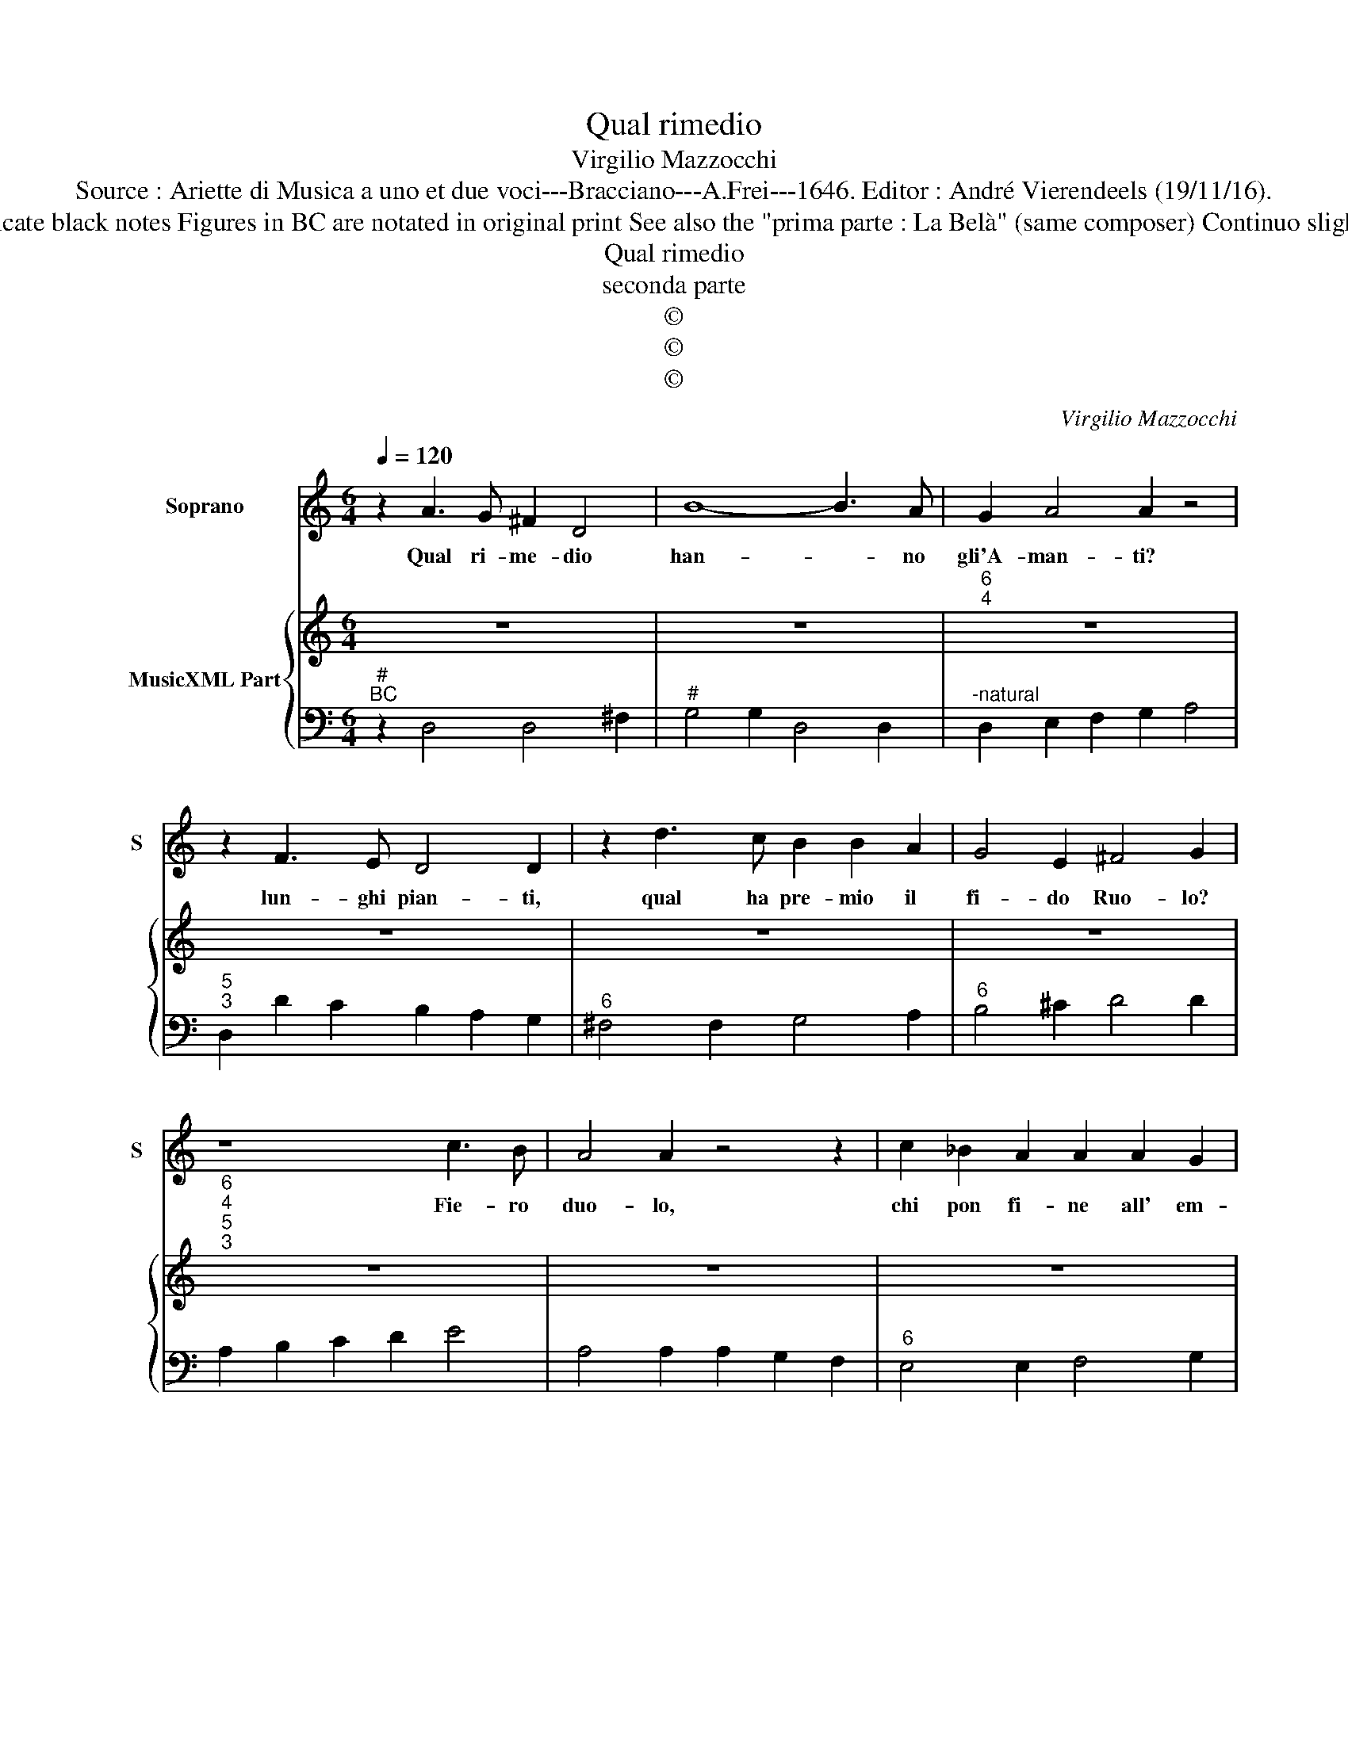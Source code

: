 X:1
T:Qual rimedio
T:Virgilio Mazzocchi
T:Source : Ariette di Musica a uno et due voci---Bracciano---A.Frei---1646. Editor : André Vierendeels (19/11/16).
T:Notes : Original clefs : C1, F4 Dotted brackets indicate black notes Figures in BC are notated in original print See also the "prima parte : La Belà" (same composer) Continuo slightly adapted Original note values have been halved
T:Qual rimedio
T:seconda parte
T:©
T:©
T:©
C:Virgilio Mazzocchi
Z:©
%%score 1 { 2 | 3 }
L:1/8
Q:1/4=120
M:6/4
K:C
V:1 treble nm="Soprano" snm="S"
V:2 treble nm="MusicXML Part"
V:3 bass 
V:1
 z2 A3 G ^F2 D4 | B8- B3 A | G2 A4 A2 z4 | z2 F3 E D4 D2 | z2 d3 c B2 B2 A2 | G4 E2 ^F4 G2 | %6
w: Qual ri- me- dio|han- * no|gli'A- man- ti?|lun- ghi pian- ti,|qual ha pre- mio il|fi- do Ruo- lo?|
 z8 c3 B | A4 A2 z4 z2 | c2 _B2 A2 A2 A2 G2 | F4 D2 E4 E2 | z6 z2 _B3 A | G4 E2 z2 F3 E | %12
w: Fie- ro|duo- lo,|chi pon fi- ne all' em-|pi- a sor- te?|Sol la|mor- te, sol la|
 D4 D2 z2 G3 F | E2 G4 G4 ^F2 | G2 FE D2 z2 F3 G | A4 B2 c2 B2 c2 | A2 A2 c2 c2 _B4 | %17
w: mor- te fug- ge'A-|mo- rr'un pet- to|for- * * te, poi che|son de su- e ru-|i- ne il ri- me-|
 _B2 A2 B2 B2 A2 B2 | G2 G2 _B2 A2 A2 c2 | dc _BA GF E2 C2 F2 | _B4 F2 _A2 G4 | F4 A2 G2 E2 A2 | %22
w: dio, il pre- mi- o, el|fi- ne i pian- ti du-|o- * * * * * * lo e|la mor- * *|te, i pian- t'il du-|
 _BA GF ED ^C2 A,2 G2- | G2 F4 F2 E4 | D12 |] %25
w: o- * * * * * * lo e|_ ma mor- *|.te.|
V:2
 z12 | z12 |"^6\n4" z12 | z12 | z12 | z12 |"^6\n4""^5\n3" z12 | z12 | z12 | z12 | z12 | z12 | z12 | %13
 z12 | z12 | z12 | z12 | z12 | z12 | z12 | z12 | z12 | z12 | z12 | z12 |] %25
V:3
"^#""^BC" z2 D,4 D,4 ^F,2 |"^#" G,4 G,2 D,4 D,2 |"^-natural" D,2 E,2 F,2 G,2 A,4 | %3
"^5\n3" D,2 D2 C2 B,2 A,2 G,2 |"^6" ^F,4 F,2 G,4 A,2 |"^6" B,4 ^C2 D4 D2 | A,2 B,2 C2 D2 E4 | %7
 A,4 A,2 A,2 G,2 F,2 |"^6" E,4 E,2 F,4 G,2 |"^6" A,4 B,2 C4 C2 |"^6543" G,2 A,2 _B,2 C2 D4 | %11
"^6\n4""^5\n3" G,4 G,2 A,4 A,2 | D,2 D3 C B,2 B,2 B,2 | C2 C2 C2 D4 D2 | G,4 F,E, D,4 E,2 | %15
"^4 3" F,2 C2 D2 E4 E2 | F4 C4 C4 | D4 C4 D4 |"^6" G,4 G,2 A,2 A,2 A,2 | _B,2 B,2 B,2 C4 A,2 | %20
 _B,4 C8 |"^6" F,4 F,2 E,2 E,2 F,2 | G,2 G,2 G,2 A,4 G,2- |"^4 3" G,2 D,2 A,4 A,4 | D,12 |] %25

